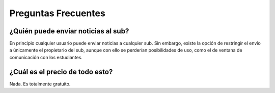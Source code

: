 Preguntas Frecuentes
==========================

¿Quién puede enviar noticias al sub?
--------------------------------------

En principio cualquier usuario puede enviar noticias a cualquier sub. Sin embargo, existe la opción de restringir el envío
a únicamente el propietario del sub, aunque con ello se perderían posibilidades de uso, como el de ventana de comunicación
con los estudiantes.

¿Cuál es el precio de todo esto?
-------------------------------------------

Nada. Es totalmente gratuito.

